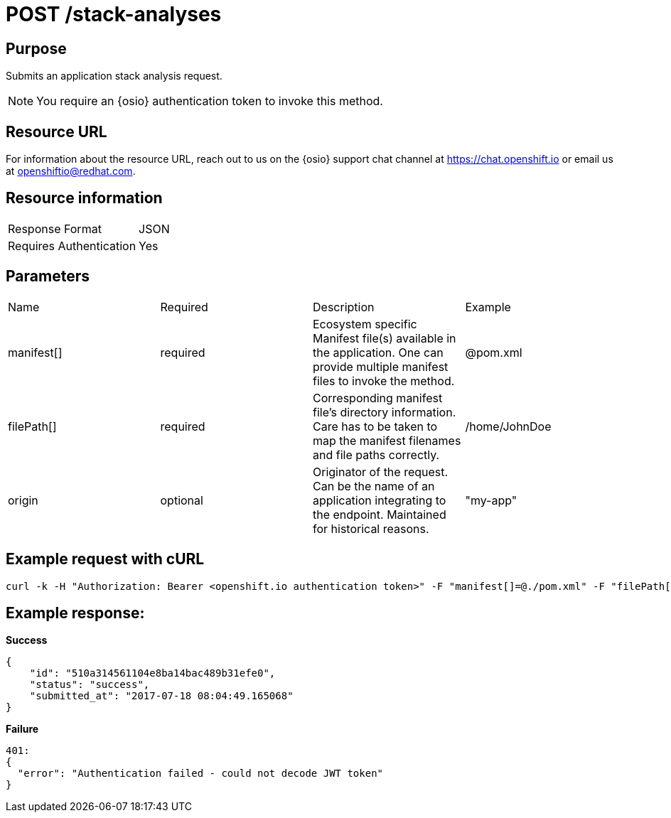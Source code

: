 [id="api_post_stack_analyses_request"]
= POST /stack-analyses


== Purpose

Submits an application stack analysis request.

NOTE: You require an {osio} authentication token to invoke this method.

== Resource URL

For information about the resource URL, reach out to us on the {osio} support chat channel at link:https://chat.openshift.io[https://chat.openshift.io] or email us at link:mailto:openshiftio@redhat.com[openshiftio@redhat.com].

== Resource information

|===
| Response Format         | JSON
| Requires Authentication | Yes
|===

== Parameters

|===
| Name                                                                                                                              | Required                                                                                                                          | Description                                                                                                                       | Example
| manifest[]                                                                                                                        | required                                                                                                                          | Ecosystem specific Manifest file(s) available in the application. One can provide multiple manifest files to invoke the method.   | @pom.xml
| filePath[]                                                                                                                        | required                                                                                                                          | Corresponding manifest file’s directory information. Care has to be taken to map the manifest filenames and file paths correctly. | /home/JohnDoe
| origin                                                                                                                            | optional                                                                                                                          | Originator of the request. Can be the name of an application integrating to the endpoint. Maintained for historical reasons.      | "my-app"
|===

== Example request with cURL

----
curl -k -H "Authorization: Bearer <openshift.io authentication token>" -F "manifest[]=@./pom.xml" -F "filePath[]=/home/JohnDoe"https://recommender.api.openshift.io/api/v1/stack-analyses
----

== Example response:

*Success*

[source,typescript]
----

{
    "id": "510a314561104e8ba14bac489b31efe0",
    "status": "success",
    "submitted_at": "2017-07-18 08:04:49.165068"
}

----

*Failure*

[source,typescript]
----
401:
{
  "error": "Authentication failed - could not decode JWT token"
}

----
